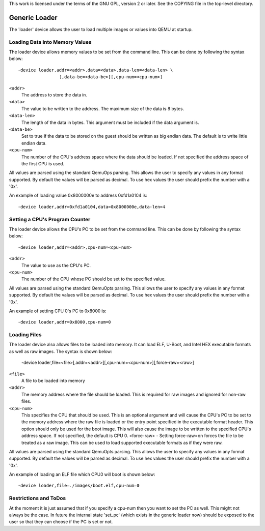 ..
   Copyright (c) 2016, Xilinx Inc.

This work is licensed under the terms of the GNU GPL, version 2 or later.  See
the COPYING file in the top-level directory.

Generic Loader
--------------

The 'loader' device allows the user to load multiple images or values into
QEMU at startup.

Loading Data into Memory Values
^^^^^^^^^^^^^^^^^^^^^^^^^^^^^^^
The loader device allows memory values to be set from the command line. This
can be done by following the syntax below::

   -device loader,addr=<addr>,data=<data>,data-len=<data-len> \
                   [,data-be=<data-be>][,cpu-num=<cpu-num>]

``<addr>``
  The address to store the data in.

``<data>``
  The value to be written to the address. The maximum size of the data
  is 8 bytes.

``<data-len>``
  The length of the data in bytes. This argument must be included if
  the data argument is.

``<data-be>``
  Set to true if the data to be stored on the guest should be written
  as big endian data. The default is to write little endian data.

``<cpu-num>``
  The number of the CPU's address space where the data should be
  loaded. If not specified the address space of the first CPU is used.

All values are parsed using the standard QemuOps parsing. This allows the user
to specify any values in any format supported. By default the values
will be parsed as decimal. To use hex values the user should prefix the number
with a '0x'.

An example of loading value 0x8000000e to address 0xfd1a0104 is::

    -device loader,addr=0xfd1a0104,data=0x8000000e,data-len=4

Setting a CPU's Program Counter
^^^^^^^^^^^^^^^^^^^^^^^^^^^^^^^

The loader device allows the CPU's PC to be set from the command line. This
can be done by following the syntax below::

     -device loader,addr=<addr>,cpu-num=<cpu-num>

``<addr>``
  The value to use as the CPU's PC.

``<cpu-num>``
  The number of the CPU whose PC should be set to the specified value.

All values are parsed using the standard QemuOpts parsing. This allows the user
to specify any values in any format supported. By default the values
will be parsed as decimal. To use hex values the user should prefix the number
with a '0x'.

An example of setting CPU 0's PC to 0x8000 is::

    -device loader,addr=0x8000,cpu-num=0

Loading Files
^^^^^^^^^^^^^

The loader device also allows files to be loaded into memory. It can load ELF,
U-Boot, and Intel HEX executable formats as well as raw images.  The syntax is
shown below:

    -device loader,file=<file>[,addr=<addr>][,cpu-num=<cpu-num>][,force-raw=<raw>]

``<file>``
  A file to be loaded into memory

``<addr>``
  The memory address where the file should be loaded. This is required
  for raw images and ignored for non-raw files.

``<cpu-num>``
  This specifies the CPU that should be used. This is an
  optional argument and will cause the CPU's PC to be set to the
  memory address where the raw file is loaded or the entry point
  specified in the executable format header. This option should only
  be used for the boot image. This will also cause the image to be
  written to the specified CPU's address space. If not specified, the
  default is CPU 0. <force-raw> - Setting force-raw=on forces the file
  to be treated as a raw image. This can be used to load supported
  executable formats as if they were raw.

All values are parsed using the standard QemuOpts parsing. This allows the user
to specify any values in any format supported. By default the values
will be parsed as decimal. To use hex values the user should prefix the number
with a '0x'.

An example of loading an ELF file which CPU0 will boot is shown below::

    -device loader,file=./images/boot.elf,cpu-num=0

Restrictions and ToDos
^^^^^^^^^^^^^^^^^^^^^^

At the moment it is just assumed that if you specify a cpu-num then
you want to set the PC as well. This might not always be the case. In
future the internal state 'set_pc' (which exists in the generic loader
now) should be exposed to the user so that they can choose if the PC
is set or not.


